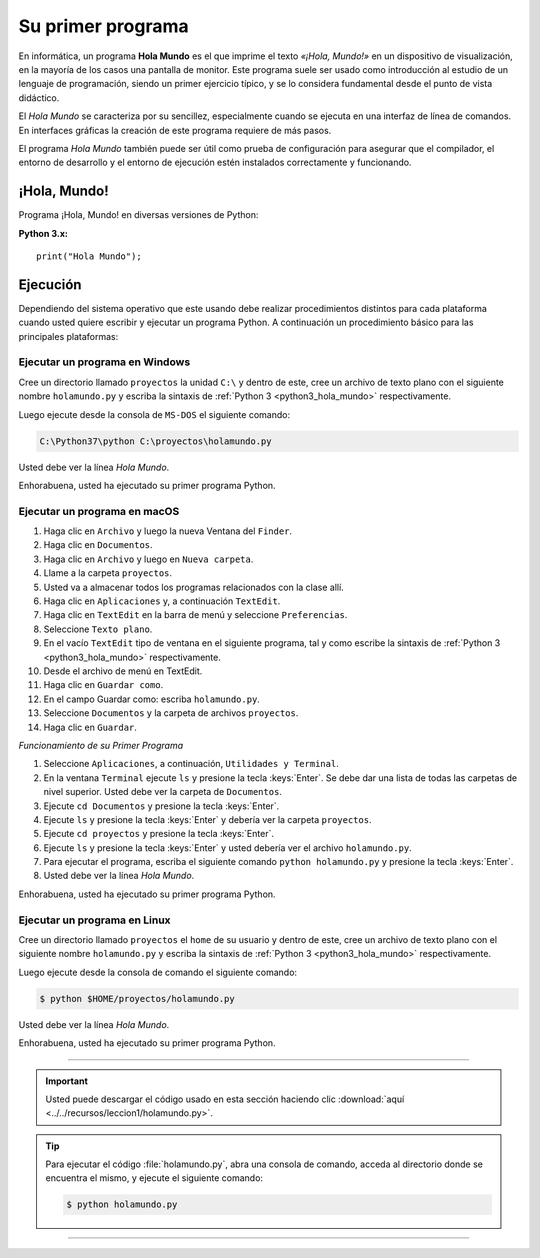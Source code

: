 .. -*- coding: utf-8 -*-


.. _python_1er_programa:

Su primer programa
------------------

En informática, un programa **Hola Mundo** es el que imprime el texto
*«¡Hola, Mundo!»* en un dispositivo de visualización, en la mayoría de
los casos una pantalla de monitor. Este programa suele ser usado como
introducción al estudio de un lenguaje de programación, siendo un primer
ejercicio típico, y se lo considera fundamental desde el punto de vista
didáctico.

El *Hola Mundo* se caracteriza por su sencillez, especialmente cuando se
ejecuta en una interfaz de línea de comandos. En interfaces gráficas la
creación de este programa requiere de más pasos.

El programa *Hola Mundo* también puede ser útil como prueba de configuración
para asegurar que el compilador, el entorno de desarrollo y el entorno de
ejecución estén instalados correctamente y funcionando.


.. _python_hola_mundo:

¡Hola, Mundo!
.............

Programa ¡Hola, Mundo! en diversas versiones de Python:

.. _python3_hola_mundo:

**Python 3.x:** ::

  print("Hola Mundo");


.. _python_ejecucion:

Ejecución
.........

Dependiendo del sistema operativo que este usando debe realizar procedimientos
distintos para cada plataforma cuando usted quiere escribir y ejecutar un programa
Python. A continuación un procedimiento básico para las principales plataformas:

.. _python_ejecutar_windows:

Ejecutar un programa en Windows
~~~~~~~~~~~~~~~~~~~~~~~~~~~~~~~

Cree un directorio llamado ``proyectos`` la unidad ``C:\`` y dentro
de este, cree un archivo de texto plano con el siguiente nombre
``holamundo.py`` y escriba la sintaxis de :ref:`Python 3 <python3_hola_mundo>`
respectivamente.

Luego ejecute desde la consola de ``MS-DOS`` el siguiente comando:

.. code-block:: console

    C:\Python37\python C:\proyectos\holamundo.py

Usted debe ver la línea *Hola Mundo*.

Enhorabuena, usted ha ejecutado su primer programa Python.


.. _python_ejecutar_macos:

Ejecutar un programa en macOS
~~~~~~~~~~~~~~~~~~~~~~~~~~~~~

#. Haga clic en ``Archivo`` y luego la nueva Ventana del ``Finder``.

#. Haga clic en ``Documentos``.

#. Haga clic en ``Archivo`` y luego en ``Nueva carpeta``.

#. Llame a la carpeta ``proyectos``.

#. Usted va a almacenar todos los programas relacionados con la clase allí.

#. Haga clic en ``Aplicaciones`` y, a continuación ``TextEdit``.

#. Haga clic en ``TextEdit`` en la barra de menú y seleccione ``Preferencias``.

#. Seleccione ``Texto plano``.

#. En el vacío ``TextEdit`` tipo de ventana en el siguiente programa, tal y
   como escribe la sintaxis de :ref:`Python 3 <python3_hola_mundo>` respectivamente.

#. Desde el archivo de menú en TextEdit.

#. Haga clic en ``Guardar como``.

#. En el campo Guardar como: escriba ``holamundo.py``.

#. Seleccione ``Documentos`` y la carpeta de archivos ``proyectos``.

#. Haga clic en ``Guardar``.

*Funcionamiento de su Primer Programa*

#. Seleccione ``Aplicaciones``, a continuación, ``Utilidades y Terminal``.

#. En la ventana ``Terminal`` ejecute ``ls`` y presione la tecla :keys:`Enter`.
   Se debe dar una lista de todas las carpetas de nivel superior. Usted debe
   ver la carpeta de ``Documentos``.

#. Ejecute ``cd Documentos`` y presione la tecla :keys:`Enter`.

#. Ejecute ``ls`` y presione la tecla :keys:`Enter` y debería ver la carpeta ``proyectos``.

#. Ejecute ``cd proyectos`` y presione la tecla :keys:`Enter`.

#. Ejecute ``ls`` y presione la tecla :keys:`Enter` y usted debería ver el archivo ``holamundo.py``.

#. Para ejecutar el programa, escriba el siguiente comando ``python holamundo.py``
   y presione la tecla :keys:`Enter`.

#. Usted debe ver la línea *Hola Mundo*.

Enhorabuena, usted ha ejecutado su primer programa Python.


.. _python_ejecutar_linux:

Ejecutar un programa en Linux
~~~~~~~~~~~~~~~~~~~~~~~~~~~~~

Cree un directorio llamado ``proyectos`` el ``home`` de su usuario
y dentro de este, cree un archivo de texto plano con el siguiente
nombre ``holamundo.py`` y escriba la sintaxis de :ref:`Python 3 <python3_hola_mundo>` respectivamente.

Luego ejecute desde la consola de comando el siguiente comando:

.. code-block:: console

    $ python $HOME/proyectos/holamundo.py

Usted debe ver la línea *Hola Mundo*.

Enhorabuena, usted ha ejecutado su primer programa Python.

----

.. important::
    Usted puede descargar el código usado en esta sección haciendo clic
    :download:`aquí <../../recursos/leccion1/holamundo.py>`.


.. tip::
    Para ejecutar el código :file:`holamundo.py`, abra una
    consola de comando, acceda al directorio donde se encuentra el mismo,
    y ejecute el siguiente comando:

    .. code-block:: console

        $ python holamundo.py


----

.. seealso::

    Consulte la sección de :ref:`lecturas suplementarias <lectura_extras_leccion1>`
    del entrenamiento para ampliar su conocimiento en esta temática.


.. raw:: html
   :file: ../_templates/partials/soporte_profesional.html

.. disqus::
